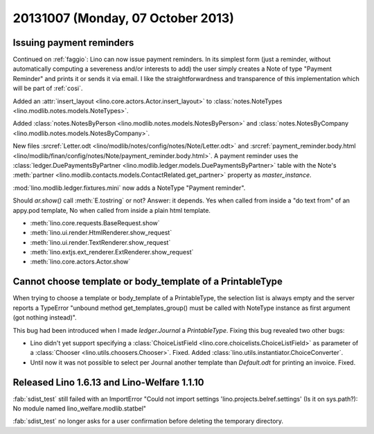 ==================================
20131007 (Monday, 07 October 2013)
==================================

Issuing payment reminders
-------------------------

Continued on :ref:`faggio`: Lino can now issue payment reminders.
In its simplest form (just a reminder, without automatically computing 
a severeness and/or interests to add) the user simply creates 
a Note of type "Payment Reminder" and prints it or sends it via email.
I like the straightforwardness and transparence of this implementation
which will be part of :ref:`cosi`.

Added an :attr:`insert_layout <lino.core.actors.Actor.insert_layout>` to 
:class:`notes.NoteTypes <lino.modlib.notes.models.NoteTypes>`.

Added 
:class:`notes.NotesByPerson <lino.modlib.notes.models.NotesByPerson>`
and 
:class:`notes.NotesByCompany <lino.modlib.notes.models.NotesByCompany>`.


New files
:srcref:`Letter.odt <lino/modlib/notes/config/notes/Note/Letter.odt>`
and
:srcref:`payment_reminder.body.html 
<lino/modlib/finan/config/notes/Note/payment_reminder.body.html>`.
A payment reminder 
uses the :class:`ledger.DuePaymentsByPartner 
<lino.modlib.ledger.models.DuePaymentsByPartner>`
table with the Note's
:meth:`partner <lino.modlib.contacts.models.ContactRelated.get_partner>` 
property as `master_instance`.

:mod:`lino.modlib.ledger.fixtures.mini` 
now adds a NoteType "Payment reminder".


Should `ar.show()` call :meth:`E.tostring` or not? 
Answer: it depends. 
Yes when called from inside a "do text from" of an appy.pod template, 
No when called from inside a plain html template.

- :meth:`lino.core.requests.BaseRequest.show`
- :meth:`lino.ui.render.HtmlRenderer.show_request`
- :meth:`lino.ui.render.TextRenderer.show_request`
- :meth:`lino.extjs.ext_renderer.ExtRenderer.show_request`
- :meth:`lino.core.actors.Actor.show`



Cannot choose template or body_template of a PrintableType
----------------------------------------------------------

When trying to choose a template or body_template of a PrintableType,
the selection list is always empty and the server reports a 
TypeError
"unbound method get_templates_group() must be called with 
NoteType instance as first argument (got nothing instead)".

This bug had been introduced when I made `ledger.Journal` 
a `PrintableType`. 
Fixing this bug revealed two other bugs:

- Lino didn't yet support specifying a 
  :class:`ChoiceListField <lino.core.choicelists.ChoiceListField>`
  as parameter of a 
  :class:`Chooser <lino.utils.choosers.Chooser>`.
  Fixed.
  Added :class:`lino.utils.instantiator.ChoiceConverter`.

- Until now it was not possible to select per Journal another template 
  than `Default.odt` for printing an invoice.
  Fixed.


Released Lino 1.6.13 and Lino-Welfare 1.1.10
--------------------------------------------

:fab:`sdist_test` still failed with an 
ImportError "Could not import settings 'lino.projects.belref.settings' 
(Is it on sys.path?): No module named lino_welfare.modlib.statbel"

:fab:`sdist_test` no longer asks for a user confirmation before 
deleting the temporary directory.



